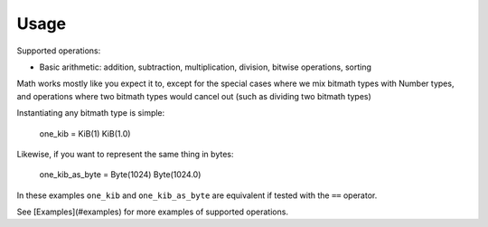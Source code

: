 Usage
#####

Supported operations:

- Basic arithmetic: addition, subtraction, multiplication, division, bitwise operations, sorting

Math works mostly like you expect it to, except for the special cases
where we mix bitmath types with Number types, and operations where two
bitmath types would cancel out (such as dividing two bitmath
types)

Instantiating any bitmath type is simple:

    one_kib = KiB(1)
    KiB(1.0)

Likewise, if you want to represent the same thing in bytes:

    one_kib_as_byte = Byte(1024)
    Byte(1024.0)

In these examples ``one_kib`` and ``one_kib_as_byte`` are equivalent
if tested with the ``==`` operator.


See [Examples](#examples) for more examples of supported operations.
